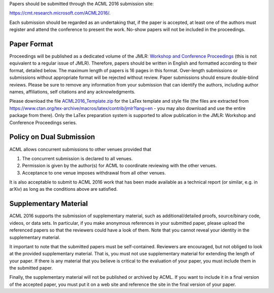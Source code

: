 .. title: Paper Submission
.. slug: paper-submission
.. date: 2015-12-10 10:09:52 UTC+13:00
.. tags: 
.. category: 
.. link: 
.. description: 
.. type: text

Papers should be submitted through the ACML 2016 submission site:

https://cmt.research.microsoft.com/ACML2016/.

Each submission should be regarded as an undertaking that, if the paper is
accepted, at least one of the authors must register and attend the conference
to present the work. No-show papers will not be included in the proceedings.

Paper Format
------------

Proceedings will be published as a dedicated volume of the JMLR: `Workshop and
Conference Proceedings <http://jmlr.csail.mit.edu/proceedings/>`_ (this is not
equivalent to a regular issue of JMLR).  Therefore, papers should be written in
English and formatted according to their format, detailed below. The maximum
length of papers is 16 pages in this format. Over-length submissions or
submissions without appropriate format will be rejected without review. Paper
submissions should ensure double-blind reviews. Please be sure to remove any
information from your submission that can identify the authors, including
author names, affiliations, self citations and any acknowledgments.

Please download the file `ACML2016_Template.zip
<http://acml-conf.org/2016/ACML2016_Template.zip>`_ for the LaTex template and
style file (the files are extracted from
https://www.ctan.org/tex-archive/macros/latex/contrib/jmlr?lang=en - you may
also download and use the entire package from there). Only the LaTex
preparation system is supported to allow publication in the JMLR: Workshop and
Conference Proceedings series.

Policy on Dual Submission
-------------------------

ACML allows concurrent submissions to other venues provided that

1. The concurrent submission is declared to all venues.
2. Permission is given by the author(s) for ACML to coordinate reviewing with
   the other venues.
3. Acceptance to one venue imposes withdrawal from all other venues.

It is also acceptable to submit to ACML 2016 work that has been made available as a technical report (or similar, e.g. in arXiv) as long as the conditions above are satisfied.

Supplementary Material
----------------------

ACML 2016 supports the submission of supplementary material, such as
additional/detailed proofs, source/binary code, videos, or data sets. In
particular, if you make anonymous references in your submitted paper, please
upload the referenced papers so that the reviewers could have a look of them.
Note that you cannot reveal your identity in the supplementary material.

It important to note that the submitted papers must be self-contained.
Reviewers are encouraged, but not obliged to look at the provided supplementary
material. That is, you must not use supplementary material for extending the
length of your paper. If there is any material that you believe is critical to
the evaluation of your paper, you must include them in the submitted paper.

Finally, the supplementary material will not be published or archived by ACML.
If you want to include it in a final version of the accepted paper, you must
put it on a web site and reference the site in the final version of your paper.

